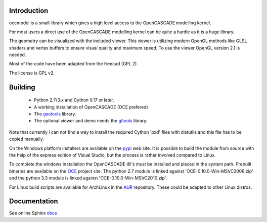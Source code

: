 Introduction
============

occmodel is a small library which gives a high level access
to the OpenCASCADE modelling kernel.

For most users a direct use of the OpenCASCADE modelling
kernel can be quite a hurdle as it is a huge library.

The geometry can be visualized with the included viewer.
This viewer is utilizing modern OpenGL methods like GLSL
shaders and vertex buffers to ensure visual quality and
maximum speed. To use the viewer OpenGL version 2.1 is
needed.

Most of the code have been adapted from the freecad (GPL 2).

The license is GPL v2.

Building
========

 * Python 2.7/3.x and Cython 0.17 or later.
 * A working installation of OpenCASCADE (OCE prefered)
 * The geotools_ library.
 * The optional viewer and demo needs the gltools_ library.

Note that currently I can not find a way to install the required
Cython 'pxd' files with distutils and this file has to be copied
manually.

On the Windows platform installers are available on the
pypi_ web site. It is possible to build the module from source
with the help of the express edition of Visual Studio, but the
process is rather involved compared to Linux.

To complete the windows installation the OpenCASCADE dll's must be
installed and placed in the system path. Prebuilt binaries are available
on the OCE_ project site. The python 2.7 module is linked against
'OCE-0.10.0-Win-MSVC2008.zip' and the python 3.3 module is
linked against 'OCE-0.10.0-Win-MSVC2010.zip'.

For Linux build scripts are available for ArchLinux in the AUR_
repository. These could be adapted to other Linux distros.

Documentation
=============

See online Sphinx docs_

.. _docs: http://tenko.github.com/occmodel/index.html

.. _geotools: http://github.com/tenko/geotools

.. _gltools: https://github.com/tenko/gltools

.. _pypi: http://pypi.python.org/pypi/occmodel

.. _OCE: https://github.com/tpaviot/oce/downloads

.. _AUR: https://aur.archlinux.org/packages/?O=0&K=occmodel